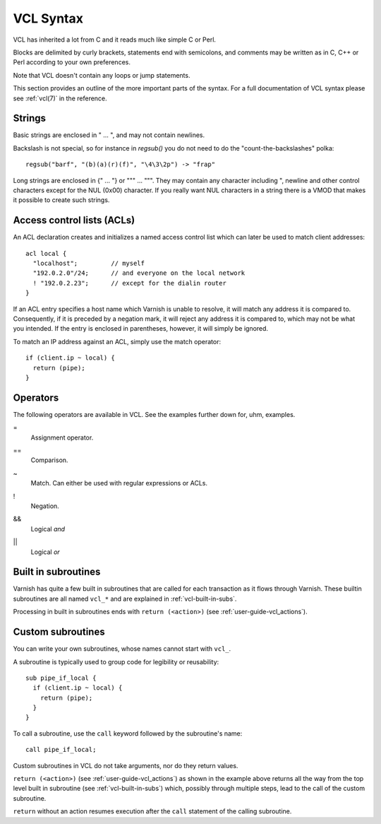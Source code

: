 VCL Syntax
----------

VCL has inherited a lot from C and it reads much like simple C or Perl.

Blocks are delimited by curly brackets, statements end with semicolons,
and comments may be written as in C, C++ or Perl according to your own
preferences.

Note that VCL doesn't contain any loops or jump statements.

This section provides an outline of the more important parts of the
syntax. For a full documentation of VCL syntax please see
:ref:`vcl(7)` in the reference.

Strings
~~~~~~~

Basic strings are enclosed in " ... ", and may not contain newlines.

Backslash is not special, so for instance in `regsub()` you do not need
to do the "count-the-backslashes" polka::

  regsub("barf", "(b)(a)(r)(f)", "\4\3\2p") -> "frap"

Long strings are enclosed in {" ... "} or """ ... """. They may contain
any character including ", newline and other control characters except
for the NUL (0x00) character. If you really want NUL characters in a
string there is a VMOD that makes it possible to create such strings.

.. _vcl_syntax_acl:

Access control lists (ACLs)
~~~~~~~~~~~~~~~~~~~~~~~~~~~

An ACL declaration creates and initializes a named access control list
which can later be used to match client addresses::

       acl local {
         "localhost";         // myself
         "192.0.2.0"/24;      // and everyone on the local network
         ! "192.0.2.23";      // except for the dialin router
       }

If an ACL entry specifies a host name which Varnish is unable to
resolve, it will match any address it is compared to. Consequently,
if it is preceded by a negation mark, it will reject any address it is
compared to, which may not be what you intended. If the entry is
enclosed in parentheses, however, it will simply be ignored.

To match an IP address against an ACL, simply use the match operator::

       if (client.ip ~ local) {
         return (pipe);
       }

Operators
~~~~~~~~~

The following operators are available in VCL. See the examples further
down for, uhm, examples.

=
 Assignment operator.

==
 Comparison.

~
 Match. Can either be used with regular expressions or ACLs.

!
 Negation.

&&
 Logical *and*

||
 Logical *or*


Built in subroutines
~~~~~~~~~~~~~~~~~~~~

Varnish has quite a few built in subroutines that are called for each
transaction as it flows through Varnish. These builtin subroutines are all
named ``vcl_*`` and are explained in :ref:`vcl-built-in-subs`.

Processing in built in subroutines ends with ``return (<action>)``
(see :ref:`user-guide-vcl_actions`).


Custom subroutines
~~~~~~~~~~~~~~~~~~

You can write your own subroutines, whose names cannot start with ``vcl_``.

A subroutine is typically used to group code for legibility or reusability::

  sub pipe_if_local {
    if (client.ip ~ local) {
      return (pipe);
    }
  }

To call a subroutine, use the ``call`` keyword followed by the
subroutine's name::

  call pipe_if_local;

Custom subroutines in VCL do not take arguments, nor do they return
values.

``return (<action>)`` (see :ref:`user-guide-vcl_actions`) as shown in
the example above returns all the way from the top level built in
subroutine (see :ref:`vcl-built-in-subs`) which, possibly through
multiple steps, lead to the call of the custom subroutine.

``return`` without an action resumes execution after the ``call``
statement of the calling subroutine.
